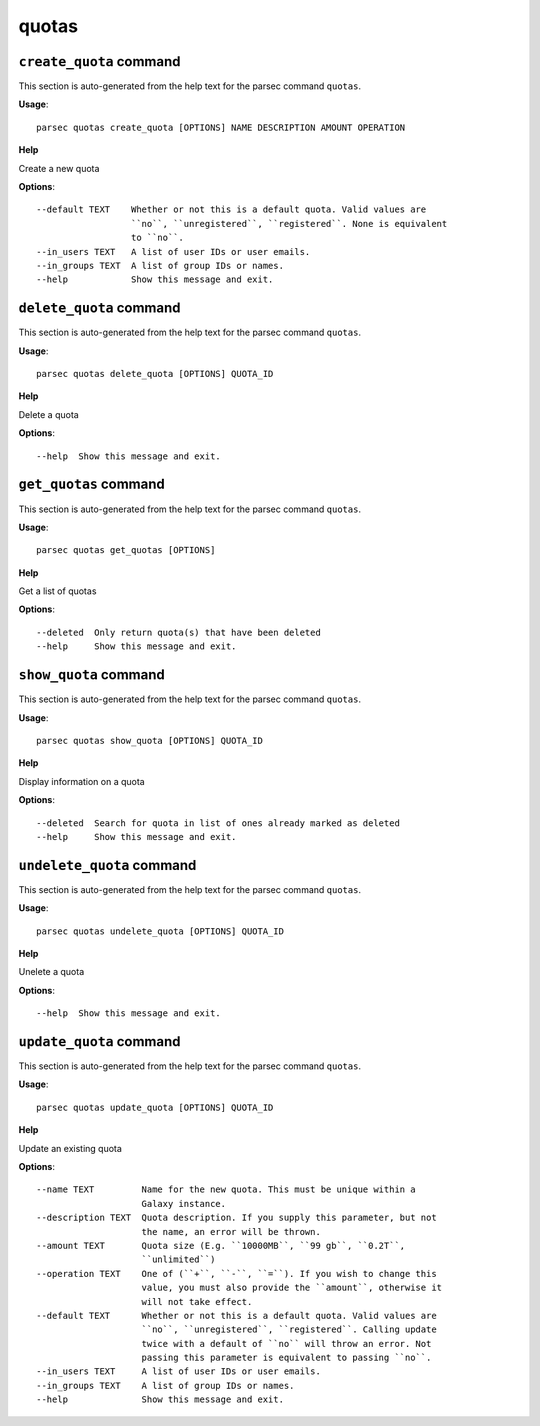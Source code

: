 quotas
======

``create_quota`` command
------------------------

This section is auto-generated from the help text for the parsec command
``quotas``.

**Usage**::

    parsec quotas create_quota [OPTIONS] NAME DESCRIPTION AMOUNT OPERATION

**Help**

Create a new quota

**Options**::


      --default TEXT    Whether or not this is a default quota. Valid values are
                        ``no``, ``unregistered``, ``registered``. None is equivalent
                        to ``no``.
      --in_users TEXT   A list of user IDs or user emails.
      --in_groups TEXT  A list of group IDs or names.
      --help            Show this message and exit.
    

``delete_quota`` command
------------------------

This section is auto-generated from the help text for the parsec command
``quotas``.

**Usage**::

    parsec quotas delete_quota [OPTIONS] QUOTA_ID

**Help**

Delete a quota

**Options**::


      --help  Show this message and exit.
    

``get_quotas`` command
----------------------

This section is auto-generated from the help text for the parsec command
``quotas``.

**Usage**::

    parsec quotas get_quotas [OPTIONS]

**Help**

Get a list of quotas

**Options**::


      --deleted  Only return quota(s) that have been deleted
      --help     Show this message and exit.
    

``show_quota`` command
----------------------

This section is auto-generated from the help text for the parsec command
``quotas``.

**Usage**::

    parsec quotas show_quota [OPTIONS] QUOTA_ID

**Help**

Display information on a quota

**Options**::


      --deleted  Search for quota in list of ones already marked as deleted
      --help     Show this message and exit.
    

``undelete_quota`` command
--------------------------

This section is auto-generated from the help text for the parsec command
``quotas``.

**Usage**::

    parsec quotas undelete_quota [OPTIONS] QUOTA_ID

**Help**

Unelete a quota

**Options**::


      --help  Show this message and exit.
    

``update_quota`` command
------------------------

This section is auto-generated from the help text for the parsec command
``quotas``.

**Usage**::

    parsec quotas update_quota [OPTIONS] QUOTA_ID

**Help**

Update an existing quota

**Options**::


      --name TEXT         Name for the new quota. This must be unique within a
                          Galaxy instance.
      --description TEXT  Quota description. If you supply this parameter, but not
                          the name, an error will be thrown.
      --amount TEXT       Quota size (E.g. ``10000MB``, ``99 gb``, ``0.2T``,
                          ``unlimited``)
      --operation TEXT    One of (``+``, ``-``, ``=``). If you wish to change this
                          value, you must also provide the ``amount``, otherwise it
                          will not take effect.
      --default TEXT      Whether or not this is a default quota. Valid values are
                          ``no``, ``unregistered``, ``registered``. Calling update
                          twice with a default of ``no`` will throw an error. Not
                          passing this parameter is equivalent to passing ``no``.
      --in_users TEXT     A list of user IDs or user emails.
      --in_groups TEXT    A list of group IDs or names.
      --help              Show this message and exit.
    
